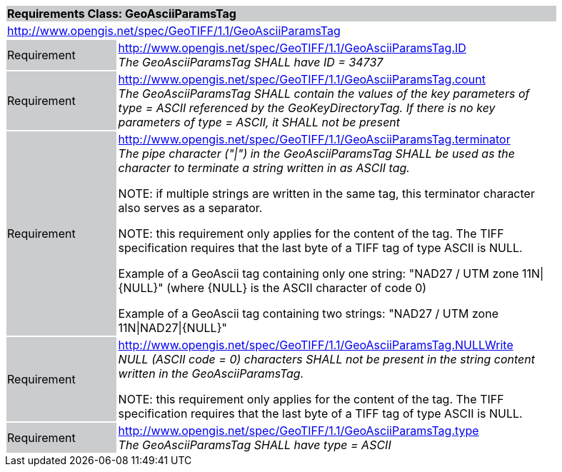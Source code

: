 [cols="1,4",width="90%"]
|===
2+|*Requirements Class: GeoAsciiParamsTag* {set:cellbgcolor:#CACCCE}
2+|http://www.opengis.net/spec/GeoTIFF/1.1/GeoAsciiParamsTag
{set:cellbgcolor:#FFFFFF}

|Requirement {set:cellbgcolor:#CACCCE}
|http://www.opengis.net/spec/GeoTIFF/1.1/GeoAsciiParamsTag.ID +
_The GeoAsciiParamsTag SHALL have ID = 34737_
{set:cellbgcolor:#FFFFFF}

|Requirement {set:cellbgcolor:#CACCCE}
|http://www.opengis.net/spec/GeoTIFF/1.1/GeoAsciiParamsTag.count +
_The GeoAsciiParamsTag SHALL contain the values of the key parameters of type = ASCII referenced by the GeoKeyDirectoryTag. If there is no key parameters of type = ASCII, it SHALL not be present_
{set:cellbgcolor:#FFFFFF}

|Requirement {set:cellbgcolor:#CACCCE}
|http://www.opengis.net/spec/GeoTIFF/1.1/GeoAsciiParamsTag.terminator +
_The pipe character ("\|") in the GeoAsciiParamsTag SHALL be used as the character to terminate a string written in as ASCII tag._

NOTE: if multiple strings are written in the same tag, this terminator character also serves as a separator.

NOTE: this requirement only applies for the content of the tag. The TIFF specification requires that the last byte of a TIFF tag of type ASCII is NULL.

Example of a GeoAscii tag containing only one string: "NAD27 / UTM zone 11N\|{NULL}" (where {NULL} is the ASCII character of code 0)

Example of a GeoAscii tag containing two strings: "NAD27 / UTM zone 11N\|NAD27\|{NULL}"

{set:cellbgcolor:#FFFFFF}

|Requirement {set:cellbgcolor:#CACCCE}
|http://www.opengis.net/spec/GeoTIFF/1.1/GeoAsciiParamsTag.NULLWrite +
_NULL (ASCII code = 0) characters SHALL not be present in the string content written in the GeoAsciiParamsTag._

NOTE: this requirement only applies for the content of the tag. The TIFF specification requires that the last byte of a TIFF tag of type ASCII is NULL.
{set:cellbgcolor:#FFFFFF}

|Requirement {set:cellbgcolor:#CACCCE}
|http://www.opengis.net/spec/GeoTIFF/1.1/GeoAsciiParamsTag.type +
_The GeoAsciiParamsTag SHALL have type = ASCII_
{set:cellbgcolor:#FFFFFF}
|===
